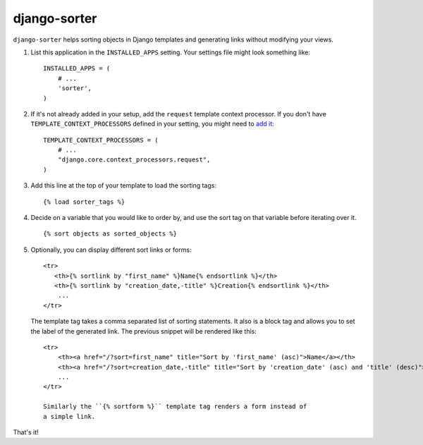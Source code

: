 django-sorter
-------------

``django-sorter`` helps sorting objects in Django templates and generating
links without modifying your views.

1. List this application in the ``INSTALLED_APPS`` setting.
   Your settings file might look something like::

       INSTALLED_APPS = (
           # ...
           'sorter',
       )

2. If it's not already added in your setup, add the ``request`` template
   context processor. If you don't have ``TEMPLATE_CONTEXT_PROCESSORS``
   defined in your setting, you might need to `add it`_::

       TEMPLATE_CONTEXT_PROCESSORS = (
           # ...
           "django.core.context_processors.request",
       )

3. Add this line at the top of your template to load the sorting tags::

       {% load sorter_tags %}

4. Decide on a variable that you would like to order by, and use the
   sort tag on that variable before iterating over it.

   ::

       {% sort objects as sorted_objects %}

5. Optionally, you can display different sort links or forms::

    <tr>
       <th>{% sortlink by "first_name" %}Name{% endsortlink %}</th>
       <th>{% sortlink by "creation_date,-title" %}Creation{% endsortlink %}</th>
        ...
    </tr>

   The template tag takes a comma separated list of sorting statements.
   It also is a block tag and allows you to set the label of the generated
   link. The previous snippet will be rendered like this::

    <tr>
        <th><a href="/?sort=first_name" title="Sort by 'first_name' (asc)">Name</a></th>
        <th><a href="/?sort=creation_date,-title" title="Sort by 'creation_date' (asc) and 'title' (desc)">Creation</a></th>
        ...
    </tr>

    Similarly the ``{% sortform %}`` template tag renders a form instead of
    a simple link.

That's it!

.. _`add it`: https://docs.djangoproject.com/en/dev/ref/settings/#template-context-processors